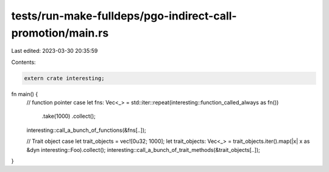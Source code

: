 tests/run-make-fulldeps/pgo-indirect-call-promotion/main.rs
===========================================================

Last edited: 2023-03-30 20:35:59

Contents:

.. code-block:: rs

    extern crate interesting;

fn main() {
    // function pointer case
    let fns: Vec<_> = std::iter::repeat(interesting::function_called_always as fn())
        .take(1000)
        .collect();
    interesting::call_a_bunch_of_functions(&fns[..]);

    // Trait object case
    let trait_objects = vec![0u32; 1000];
    let trait_objects: Vec<_> = trait_objects.iter().map(|x| x as &dyn interesting::Foo).collect();
    interesting::call_a_bunch_of_trait_methods(&trait_objects[..]);
}


